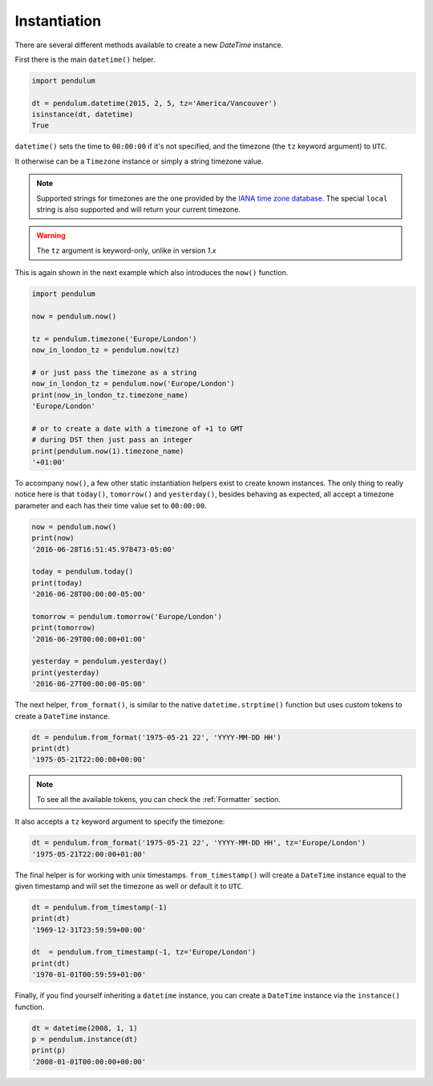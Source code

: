 Instantiation
=============

There are several different methods available to create a new `DateTime` instance.

First there is the main ``datetime()`` helper.

.. code-block:: python

    import pendulum

    dt = pendulum.datetime(2015, 2, 5, tz='America/Vancouver')
    isinstance(dt, datetime)
    True

``datetime()`` sets the time to ``00:00:00`` if it's not specified,
and the timezone (the ``tz`` keyword argument) to ``UTC``.

It otherwise can be a ``Timezone`` instance or simply a string timezone value.

.. note::

    Supported strings for timezones are the one provided by the `IANA time zone database <https://www.iana.org/time-zones>`_.
    The special ``local`` string is also supported and will return your current timezone.

.. warning::

    The ``tz`` argument is keyword-only, unlike in version `1.x`

This is again shown in the next example which also introduces the ``now()`` function.

.. code-block:: python

    import pendulum

    now = pendulum.now()

    tz = pendulum.timezone('Europe/London')
    now_in_london_tz = pendulum.now(tz)

    # or just pass the timezone as a string
    now_in_london_tz = pendulum.now('Europe/London')
    print(now_in_london_tz.timezone_name)
    'Europe/London'

    # or to create a date with a timezone of +1 to GMT
    # during DST then just pass an integer
    print(pendulum.now(1).timezone_name)
    '+01:00'

To accompany ``now()``, a few other static instantiation helpers exist to create known instances.
The only thing to really notice here is that ``today()``, ``tomorrow()`` and ``yesterday()``,
besides behaving as expected, all accept a timezone parameter
and each has their time value set to ``00:00:00``.

.. code-block:: python

    now = pendulum.now()
    print(now)
    '2016-06-28T16:51:45.978473-05:00'

    today = pendulum.today()
    print(today)
    '2016-06-28T00:00:00-05:00'

    tomorrow = pendulum.tomorrow('Europe/London')
    print(tomorrow)
    '2016-06-29T00:00:00+01:00'

    yesterday = pendulum.yesterday()
    print(yesterday)
    '2016-06-27T00:00:00-05:00'

The next helper, ``from_format()``, is similar to the native ``datetime.strptime()`` function
but uses custom tokens to create a ``DateTime`` instance.

.. code-block:: python

    dt = pendulum.from_format('1975-05-21 22', 'YYYY-MM-DD HH')
    print(dt)
    '1975-05-21T22:00:00+00:00'

.. note::

    To see all the available tokens, you can check the :ref:`Formatter` section.

It also accepts a ``tz`` keyword argument to specify the timezone:

.. code-block:: python

    dt = pendulum.from_format('1975-05-21 22', 'YYYY-MM-DD HH', tz='Europe/London')
    '1975-05-21T22:00:00+01:00'

The final helper is for working with unix timestamps.
``from_timestamp()`` will create a ``DateTime`` instance equal to the given timestamp
and will set the timezone as well or default it to ``UTC``.

.. code-block:: python

    dt = pendulum.from_timestamp(-1)
    print(dt)
    '1969-12-31T23:59:59+00:00'

    dt  = pendulum.from_timestamp(-1, tz='Europe/London')
    print(dt)
    '1970-01-01T00:59:59+01:00'

Finally, if you find yourself inheriting a ``datetime`` instance,
you can create a ``DateTime`` instance via the ``instance()`` function.

.. code-block:: python

    dt = datetime(2008, 1, 1)
    p = pendulum.instance(dt)
    print(p)
    '2008-01-01T00:00:00+00:00'
